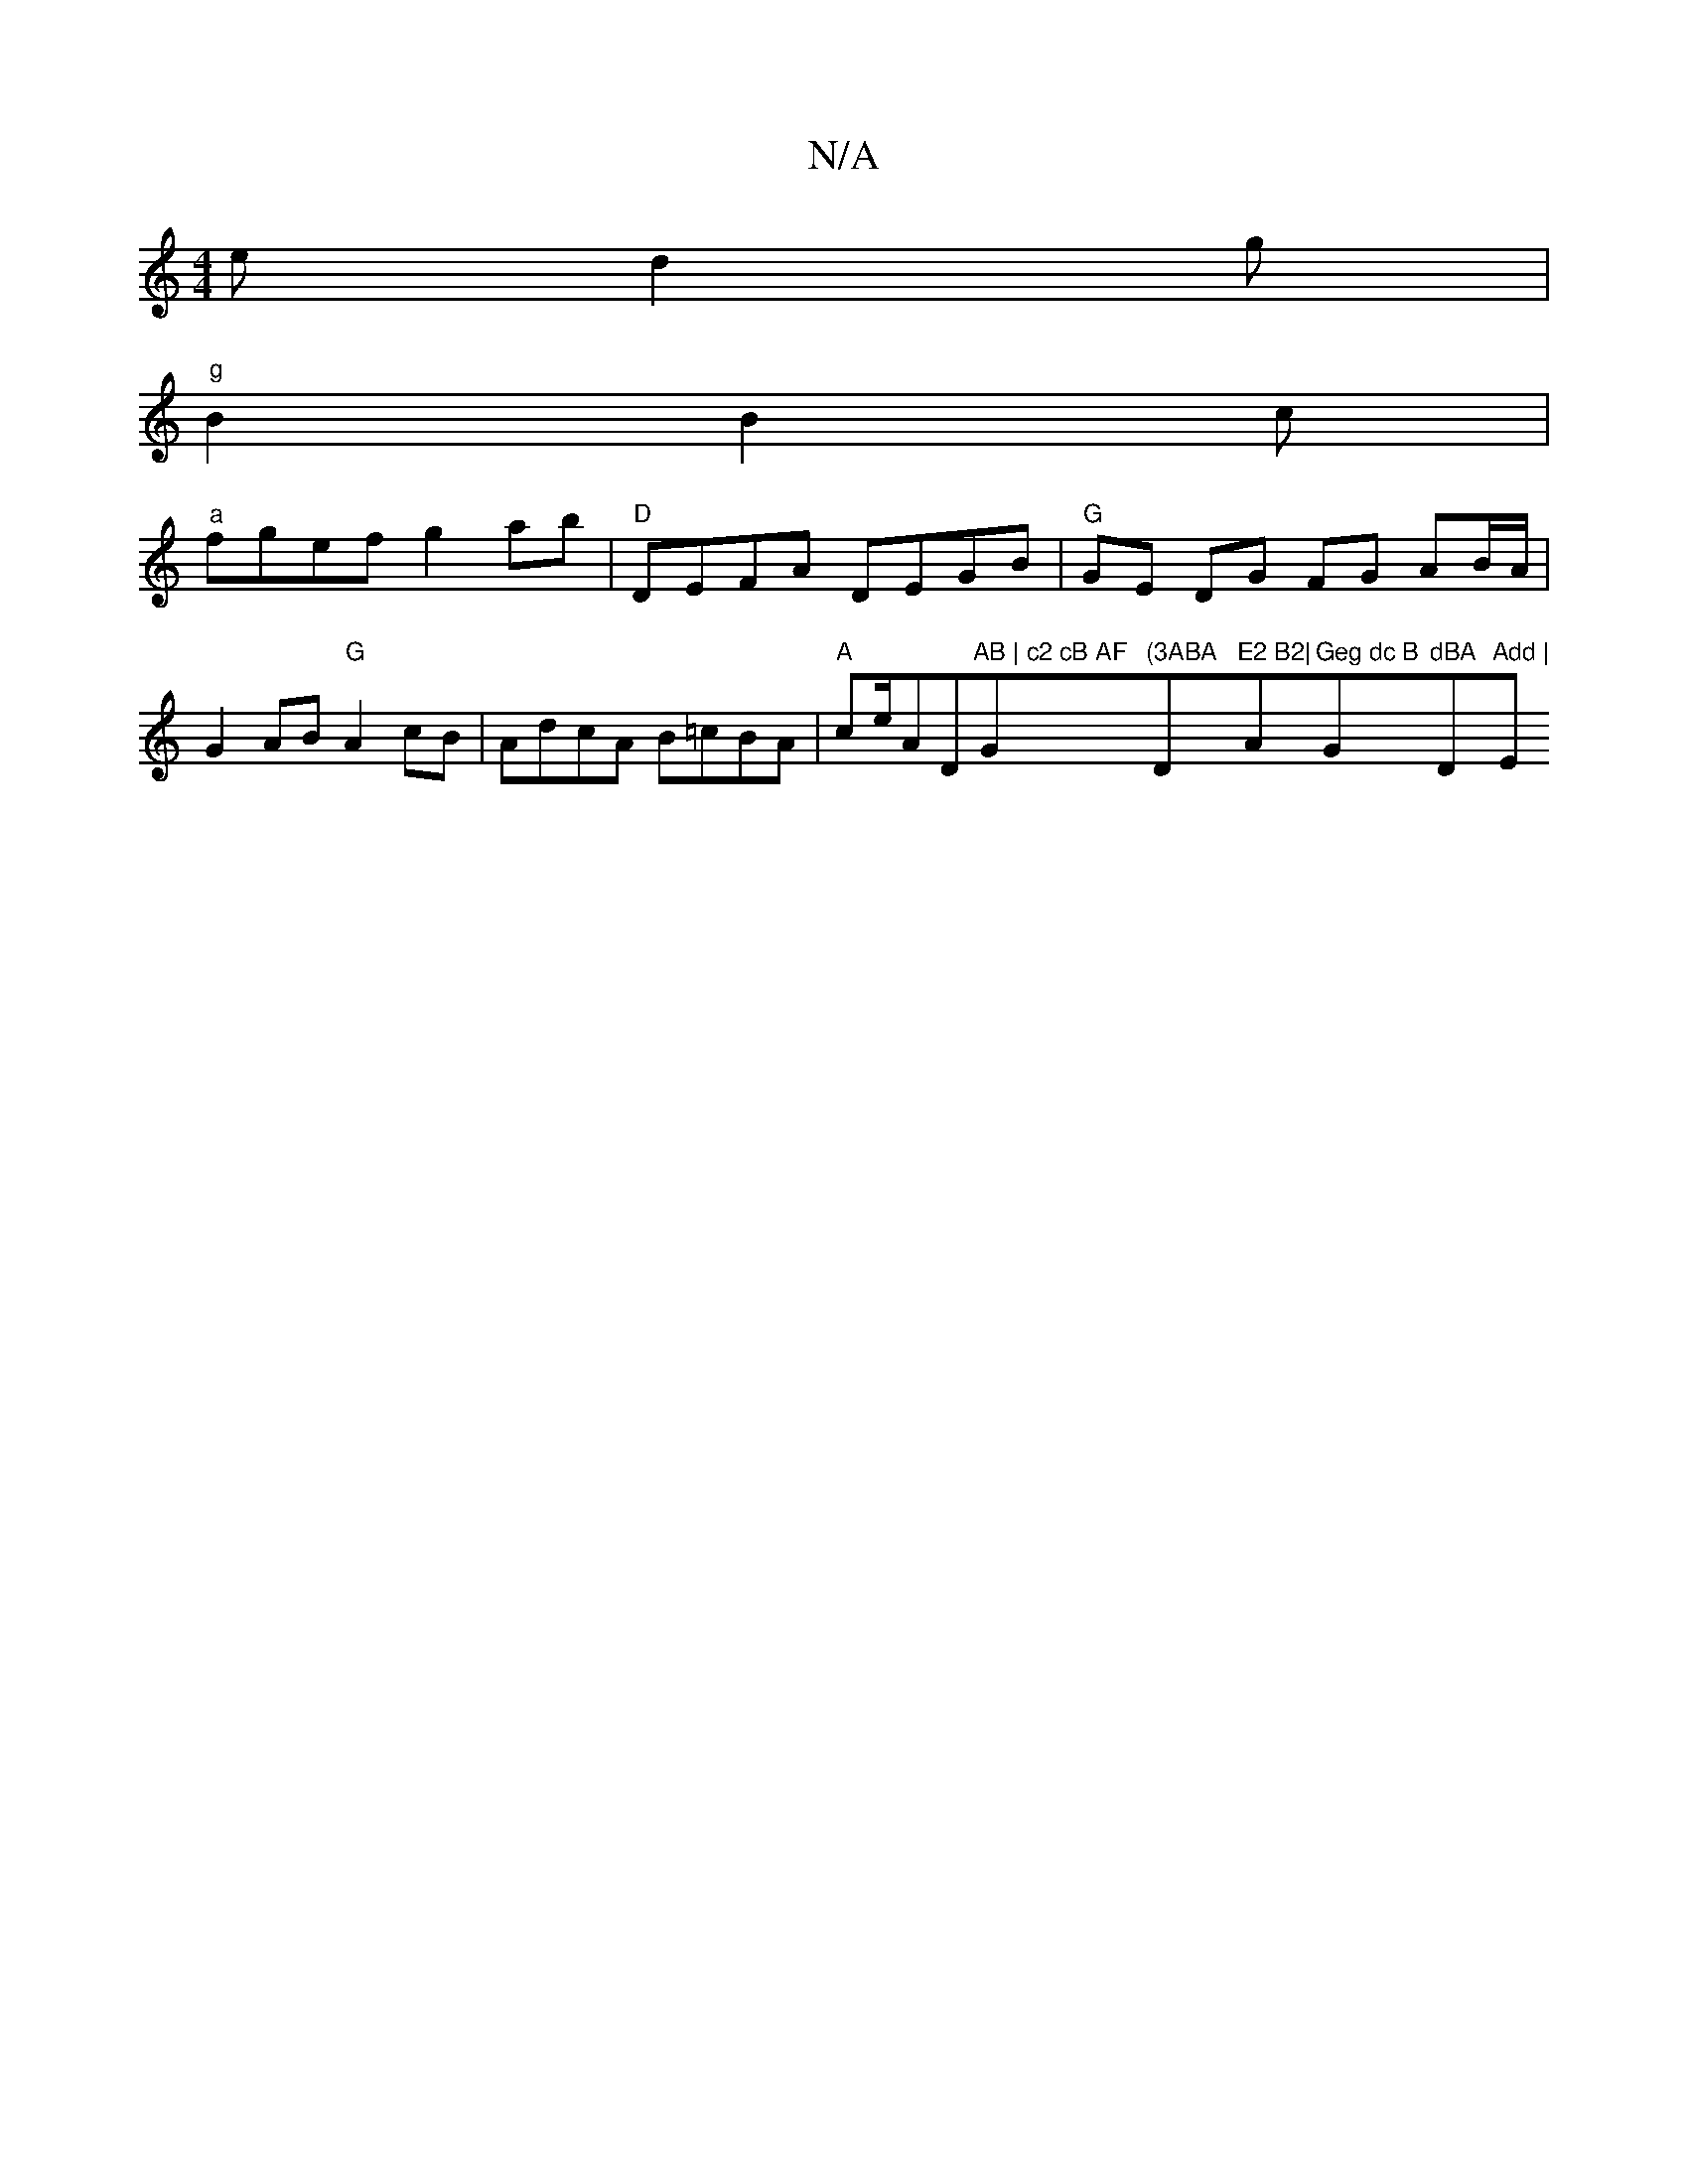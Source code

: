 X:1
T:N/A
M:4/4
R:N/A
K:Cmajor
e d2 g |
"g" B2 B2 c|
"a"fgef g2ab | "D"DEFA DEGB | "G" GE DG FG AB/A/ | G2 AB "G" A2 cB|AdcA B=cBA | "A" ce/A" "D"AB | c2 cB AF "G"(3ABA "D"E2 B2|"A"Geg dc B "G"dBA "D"Add | "Em"D3 DEF|GBd eed|1 cAA 